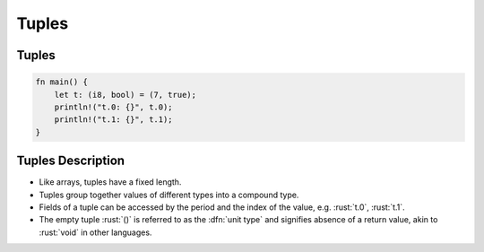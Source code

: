 ========
Tuples
========

--------
Tuples
--------

.. code:: rust

   fn main() {
       let t: (i8, bool) = (7, true);
       println!("t.0: {}", t.0);
       println!("t.1: {}", t.1);
   }

--------------------
Tuples Description
--------------------

- Like arrays, tuples have a fixed length.

- Tuples group together values of different types into a compound type.

- Fields of a tuple can be accessed by the period and the index of the
  value, e.g. :rust:`t.0`, :rust:`t.1`.

- The empty tuple :rust:`()` is referred to as the :dfn:`unit type` and
  signifies absence of a return value, akin to :rust:`void` in other
  languages.
